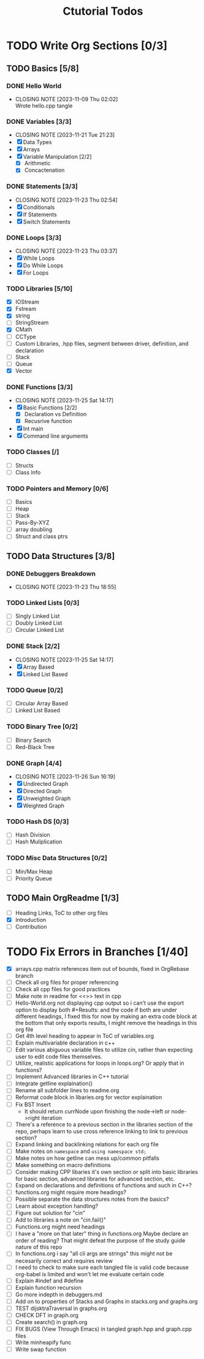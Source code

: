 #+title: Ctutorial Todos

* TODO Write Org Sections [0/3]
** TODO Basics [5/8]
*** DONE Hello World
CLOSED: [2023-11-09 Thu 02:02]
- CLOSING NOTE [2023-11-09 Thu 02:02] \\
  Wrote hello.cpp tangle
*** DONE Variables [3/3]
CLOSED: [2023-11-21 Tue 21:23]
- CLOSING NOTE [2023-11-21 Tue 21:23]
- [X] Data Types
- [X] Arrays
- [X] Variable Manipulation [2/2]
  - [X] Arithmetic
  - [X] Concactenation
*** DONE Statements [3/3]
CLOSED: [2023-11-23 Thu 02:54]
- CLOSING NOTE [2023-11-23 Thu 02:54]
- [X] Conditionals
- [X] If Statements
- [X] Switch Statements
*** DONE Loops [3/3]
CLOSED: [2023-11-23 Thu 03:37]
- CLOSING NOTE [2023-11-23 Thu 03:37]
- [X] While Loops
- [X] Do While Loops
- [X] For Loops
*** TODO Libraries [5/10]
- [X] IOStream
- [X] Fstream
- [X] string
- [ ] StringStream
- [X] CMath
- [ ] CCType
- [ ] Custom Libraries, .hpp files, segment between driver, definition, and declaration
- [ ] Stack
- [ ] Queue
- [X] Vector
*** DONE Functions [3/3]
CLOSED: [2023-11-25 Sat 14:17]
- CLOSING NOTE [2023-11-25 Sat 14:17]
+ [X] Basic Functions [2/2]
  + [X] Declaration vs Definition
  + [X] Recusrive function
+ [X] Int main
+ [X] Command line arguments
*** TODO Classes [/]
- [ ] Structs
- [ ] Class Info
*** TODO Pointers and Memory [0/6]
- [ ] Basics
- [ ] Heap
- [ ] Stack
- [ ] Pass-By-XYZ
- [ ] array doubling
- [ ] Struct and class ptrs
** TODO Data Structures [3/8]
*** DONE Debuggers Breakdown
CLOSED: [2023-11-23 Thu 18:55]
- CLOSING NOTE [2023-11-23 Thu 18:55]
*** TODO Linked Lists [0/3]
- [ ] Singly Linked List
- [ ] Doubly Linked List
- [ ] Circular Linked List
*** DONE Stack [2/2]
CLOSED: [2023-11-25 Sat 14:17]
- CLOSING NOTE [2023-11-25 Sat 14:17]
- [X] Array Based
- [X] Linked List Based
*** TODO Queue [0/2]
- [ ] Circular Array Based
- [ ] Linked List Based
*** TODO Binary Tree [0/2]
- [ ] Binary Search
- [ ] Red-Black Tree
*** DONE Graph [4/4]
CLOSED: [2023-11-26 Sun 16:19]
- CLOSING NOTE [2023-11-26 Sun 16:19]
- [X] Undirected Graph
- [X] Directed Graph
- [X] Unweighted Graph
- [X] Weighted Graph
*** TODO Hash DS [0/3]
- [ ] Hash Division
- [ ] Hash Muliplication
*** TODO Misc Data Structures [0/2]
- [ ] Min/Max Heap
- [ ] Priority Queue
** TODO Main OrgReadme [1/3]
- [ ] Heading Links, ToC to other org files
- [X] Introduction
- [ ] Contribution
* TODO Fix Errors in Branches [1/40]
- [X] arrays.cpp
  matrix references item out of bounds, fixed in OrgRebase branch
- [ ] Check all org files for proper referencing
- [ ] Check all cpp files for good practices
- [ ] Make note in readme for <<>> text in cpp
- [ ] Hello-World.org not displaying cpp output
  so i can't use the export option to display both #+Results: and the code if both are under different headings, I fixed this for now by making an extra code block at the bottom that only exports results, I might remove the headings in this org file
- [ ] Get 4th level heading to appear in ToC of variables.org
- [ ] Explain multivariable declaration in c++
- [ ] Edit various abiguous variable files to utilize cin, rather than expecting user to edit code files themselves.
- [ ] Utilize, realistic applications for loops in loops.org? Or apply that in functions?
- [ ] Implement Advanced libraries in C++ tutorial
- [ ] Integrate getline explaination()
- [ ] Rename all subfolder lines to readme.org
- [ ] Reformat code block in libaries.org for vector explaination
- [ ] Fix BST Insert
  - It should return currNode upon finishing the node->left or node->right iteration
- [ ] There's a reference to a previous section in the libraries section of the repo, perhaps learn to use cross reference linking to link to previous section?
- [ ] Expand linking and backlinking relations for each org file
- [ ] Make notes on ~namespace~ and ~using namespace std;~
- [ ] Make notes on how getline can mess up/common pitfalls
- [ ] Make something on macro definitions
- [ ] Consider making CPP libaries it's own section or split into basic libraries for basic section, advanced libraries for advanced section, etc.
- [ ] Expand on declarations and definitions of functions and such in C++?
- [ ] functions.org might require more headings?
- [ ] Possible separate the data structures notes from the basics?
- [ ] Learn about exception handling?
- [ ] Figure out solution for "cin"
- [ ] Add to libraries a note on "cin.fail()"
- [ ] Functions.org might need headings
- [ ] I have a "more on that later" thing in functions.org
  Maybe declare an order of reading? That might defeat the purpose of the study guide nature of this repo
- [ ] In functions.org i say "all cli args are strings" this might not be necesarily correct and requires review
- [ ] I need to check to make sure each tangled file is valid code because org-babel is limited and won't let me evaluate certain code
- [ ] Explain #indef and #define
- [ ] Explain function recursion
- [ ] Go more indepth in debuggers.md
- [ ] Add on to properties of Stacks and Graphs in stacks.org and graphs.org
- [ ] TEST dijsktraTraversal in graphs.org
- [ ] CHECK DFT in graph.org
- [ ] Create search() in graph.org
- [ ] FIX BUGS (View Through Emacs) in tangled graph.hpp and graph.cpp files
- [ ] Write minheapify func
- [ ] Write swap function
